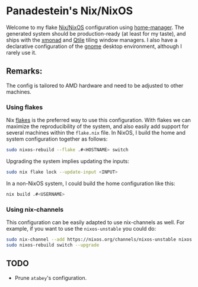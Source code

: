 * Panadestein's Nix/NixOS

Welcome to my flake [[https://nixos.org/][Nix/NixOS]] configuration using [[https://nix-community.github.io/home-manager/][home-manager]]. The generated system should be
production-ready (at least for my taste), and ships with the [[https://xmonad.org/][xmonad]] and [[http://www.qtile.org/][Qtile]] tiling window managers.
I also have a declarative configuration of the [[https://release.gnome.org/][gnome]] desktop environment, although I rarely use it.

** Remarks:

The config is tailored to AMD hardware and need to be adjusted to other machines.

*** Using flakes

Nix [[https://www.tweag.io/blog/2020-07-31-nixos-flakes/][flakes]] is the preferred way to use this configuration. With flakes we can maximize the reproducibility
of the system, and also easily add support for several machines within the =flake.nix= file.
In NixOS, I build the home and system configuration together as follows:

#+begin_src bash
sudo nixos-rebuild --flake .#<HOSTNAME> switch
#+end_src

Upgrading the system implies updating the inputs:

#+begin_src bash
sudo nix flake lock --update-input <INPUT>
#+end_src

In a non-NixOS system, I could build the home configuration like this:

#+begin_src bash
nix build .#<USERNAME>
#+end_src

*** Using nix-channels

This configuration can be easily adapted to use nix-channels as well. For example, if you want to use
the =nixos-unstable= you could do:

#+begin_src bash
  sudo nix-channel --add https://nixos.org/channels/nixos-unstable nixos
  sudo nixos-rebuild switch --upgrade
#+end_src

** TODO

- Prune =atabey='s configuration.
